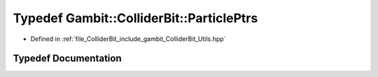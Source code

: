 .. _exhale_typedef_Utils_8hpp_1afc91bf707d036dcd1ddc79abcce7081c:

Typedef Gambit::ColliderBit::ParticlePtrs
=========================================

- Defined in :ref:`file_ColliderBit_include_gambit_ColliderBit_Utils.hpp`


Typedef Documentation
---------------------


.. doxygentypedef:: Gambit::ColliderBit::ParticlePtrs
   :project: GAMBIT